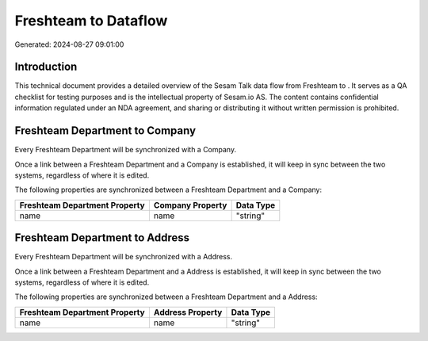 ======================
Freshteam to  Dataflow
======================

Generated: 2024-08-27 09:01:00

Introduction
------------

This technical document provides a detailed overview of the Sesam Talk data flow from Freshteam to . It serves as a QA checklist for testing purposes and is the intellectual property of Sesam.io AS. The content contains confidential information regulated under an NDA agreement, and sharing or distributing it without written permission is prohibited.

Freshteam Department to  Company
--------------------------------
Every Freshteam Department will be synchronized with a  Company.

Once a link between a Freshteam Department and a  Company is established, it will keep in sync between the two systems, regardless of where it is edited.

The following properties are synchronized between a Freshteam Department and a  Company:

.. list-table::
   :header-rows: 1

   * - Freshteam Department Property
     -  Company Property
     -  Data Type
   * - name
     - name
     - "string"


Freshteam Department to  Address
--------------------------------
Every Freshteam Department will be synchronized with a  Address.

Once a link between a Freshteam Department and a  Address is established, it will keep in sync between the two systems, regardless of where it is edited.

The following properties are synchronized between a Freshteam Department and a  Address:

.. list-table::
   :header-rows: 1

   * - Freshteam Department Property
     -  Address Property
     -  Data Type
   * - name
     - name
     - "string"

